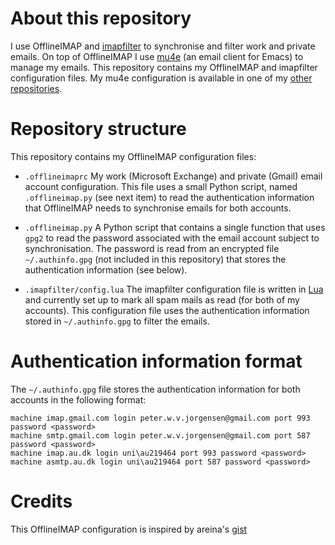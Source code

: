 #+STARTUP: showall

* About this repository

I use OfflineIMAP and [[https://github.com/lefcha/imapfilter][imapfilter]] to synchronise and filter work and
private emails. On top of OfflineIMAP I use [[http://www.djcbsoftware.nl/code/mu/mu4e.html][mu4e]] (an email client for
Emacs) to manage my emails. This repository contains my OfflineIMAP
and imapfilter configuration files. My mu4e configuration is available
in one of my [[https://github.com/peterwvj/emacs-config-pvj/][other repositories]].

* Repository structure

This repository contains my OfflineIMAP configuration files:

- =.offlineimaprc= My work (Microsoft Exchange) and private (Gmail)
  email account configuration. This file uses a small Python script,
  named =.offlineimap.py= (see next item) to read the authentication
  information that OfflineIMAP needs to synchronise emails for both
  accounts.

- =.offlineimap.py= A Python script that contains a single function
  that uses =gpg2= to read the password associated with the email
  account subject to synchronisation. The password is read from an
  encrypted file =~/.authinfo.gpg= (not included in this repository)
  that stores the authentication information (see below).

- =.imapfilter/config.lua= The imapfilter configuration file is
  written in [[https://www.lua.org/][Lua]] and currently set up to mark all spam mails as read
  (for both of my accounts). This configuration file uses the
  authentication information stored in =~/.authinfo.gpg= to filter the
  emails.

* Authentication information format

The =~/.authinfo.gpg= file stores the authentication information for
both accounts in the following format:

#+BEGIN_SRC
machine imap.gmail.com login peter.w.v.jorgensen@gmail.com port 993 password <password>
machine smtp.gmail.com login peter.w.v.jorgensen@gmail.com port 587 password <password>
machine imap.au.dk login uni\au219464 port 993 password <password>
machine asmtp.au.dk login uni\au219464 port 587 password <password>
#+END_SRC

* Credits

This OfflineIMAP configuration is inspired by areina's [[https://gist.github.com/areina/3879626][gist]]
